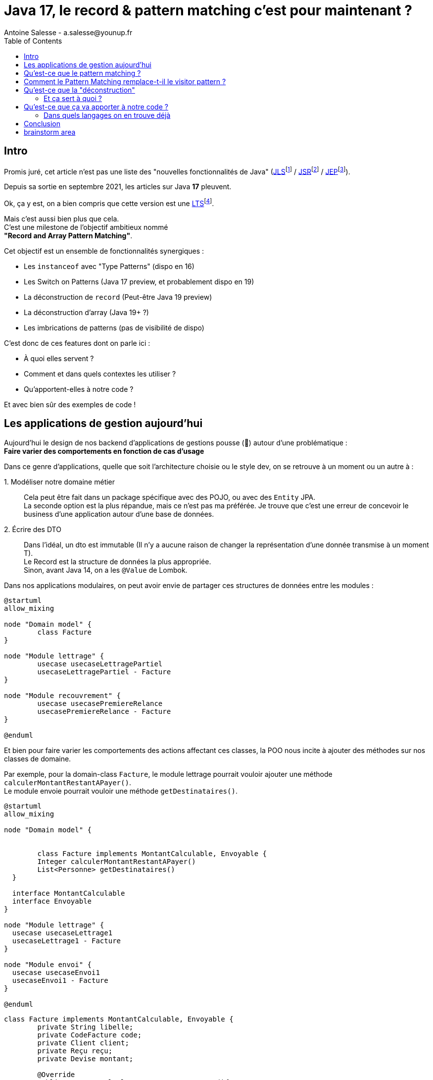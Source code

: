 = Java 17, le record & pattern matching c’est pour maintenant ?
Antoine Salesse - a.salesse@younup.fr
:toc:
:caution-caption: ⚠

== Intro

Promis juré, cet article n’est pas une liste des "nouvelles fonctionnalités de Java" (https://docs.oracle.com/javase/specs/jls/se17/html/index.html[JLS]footnote:[JLS : Java Language Specification] /
https://stackoverflow.com/a/51286665[JSR]footnote:[JSR : Java Specification Request] / https://stackoverflow.com/a/51286665[JEP]footnote:[JEP : JDK Enhancement Proposal]).

Depuis sa sortie en septembre 2021, les articles sur Java *17* pleuvent.

Ok, ça y est, on a bien compris que cette version est une https://stackoverflow.com/a/51286665[LTS]footnote:[LTS : Long Term Support].

Mais c’est aussi bien plus que cela. +
C’est une milestone de l’objectif ambitieux nommé +
*"Record and Array Pattern Matching"*.

Cet objectif est un ensemble de fonctionnalités synergiques :

* Les `instanceof` avec "Type Patterns" (dispo en 16)
* Les Switch on Patterns (Java 17 preview, et probablement dispo en 19)
* La déconstruction de `record` (Peut-être Java 19 preview)
* La déconstruction d’array (Java 19+ ?)
* Les imbrications de patterns (pas de visibilité de dispo)

C’est donc de ces features dont on parle ici :

* À quoi elles servent ?
* Comment et dans quels contextes les utiliser ?
* Qu’apportent-elles à notre code ?

Et avec bien sûr des exemples de code !

== Les applications de gestion aujourd’hui

Aujourd’hui le design de nos backend d’applications de gestions pousse (🌱) autour d’une problématique : +
*Faire varier des comportements en fonction de cas d’usage*

Dans ce genre d'applications, quelle que soit l'architecture choisie ou le style dev, on se retrouve à un moment ou un autre à :

1.{nbsp}Modéliser notre domaine métier ::
Cela peut être fait dans un package spécifique avec des POJO, ou avec des `Entity` JPA. +
La seconde option est la plus répandue, mais ce n'est pas ma préférée.
Je trouve que c'est une erreur de concevoir le business d'une application autour d'une base de données. +
2.{nbsp}Écrire des DTO ::
Dans l'idéal, un dto est immutable (Il n'y a aucune raison de changer la représentation d'une donnée transmise à un moment T). +
Le Record est la structure de données la plus appropriée. +
Sinon, avant Java 14, on a les `@Value` de Lombok.

Dans nos applications modulaires, on peut avoir envie de partager ces structures de données entre les modules :

[plantuml,a,png]
----
@startuml
allow_mixing

node "Domain model" {
	class Facture
}

node "Module lettrage" {
	usecase usecaseLettragePartiel
	usecaseLettragePartiel - Facture
}

node "Module recouvrement" {
	usecase usecasePremiereRelance
	usecasePremiereRelance - Facture
}

@enduml
----

Et bien pour faire varier les comportements des actions affectant ces classes, la POO nous incite à ajouter des méthodes sur nos classes de domaine. +
//En effet, c'est un Objet, il a un état, et il peut porter des méthodes consommant ou modifiant cet état.

Par exemple, pour la domain-class `Facture`, le module lettrage pourrait vouloir ajouter une méthode `calculerMontantRestantAPayer()`. +
Le module envoie pourrait vouloir une méthode `getDestinataires()`.

[plantuml,Modèle de domaine avec Facture et cas d'utilisation,png]
----
@startuml
allow_mixing

node "Domain model" {


	class Facture implements MontantCalculable, Envoyable {
	Integer calculerMontantRestantAPayer()
	List<Personne> getDestinataires()
  }

  interface MontantCalculable
  interface Envoyable
}

node "Module lettrage" {
  usecase usecaseLettrage1
  usecaseLettrage1 - Facture
}

node "Module envoi" {
  usecase usecaseEnvoi1
  usecaseEnvoi1 - Facture
}

@enduml
----

[source,java]
----
class Facture implements MontantCalculable, Envoyable {
	private String libelle;
	private CodeFacture code;
	private Client client;
	private Reçu reçu;
	private Devise montant;

	@Override
	public Integer calculerMontantRestantAPayer(){
		...
	}

	@Override
	public List<Personne> getDestinataires(){
		...
	}

	...
}
----

Au bout d'un moment, notre domain-class `Facture` a beaucoup de méthodes issues de différents modules. +
Le module lettrage utilise `Facture` et se retrouve à pouvoir appeler les méthodes du module d'envoi ; ce qui viole au moins :

* Le https://fr.wikipedia.org/wiki/Principe_de_s%C3%A9gr%C3%A9gation_des_interfaces[principe de ségrégation des interfaces]`
* Le https://fr.wikipedia.org/wiki/Principe_de_responsabilit%C3%A9_unique  [principe de responsabilité unique] (Car La class Document a maintenant 2 raisons de changer : le contexte _lettrage_ et le contexte _envoi_)

Effet bonus : Quand on change `Facture` dans le cadre du contexte _lettrage_, on doit recompiler/relivrer aussi le contexte _envoi_.

On veut alors *séparer la logique métier des structures sur lesquelles elle agit*.

Pour y parvenir, on utilisait jusque-là 3 patterns :

* Le https://en.wikipedia.org/wiki/Visitor_pattern#Sources_3[visitor pattern]footnote:["Today, to express ad-hoc polymorphic calculations like this we would use the cumbersome visitor pattern". source : https://openjdk.java.net/jeps/405]
* Le https://en.wikipedia.org/wiki/Delegation_pattern[delegate pattern]
* Le pattern service-everywhere avec des méthodes à 8 arguments (un anti-pattern d’après moi), qui nait de la programmation procédurale

Mais à présent avec Java 17, une quatrième solution élégante s’offre à nous : Le Pattern Matching.

== Qu’est-ce que le pattern matching ?

Je pense qu’on ne peut pas couper à la définition de Wikipédia :

[quote,https://en.wikipedia.org/wiki/Pattern_matching]
--
In computer science, pattern matching is the act of checking a given sequence of tokens for the presence of the constituents of some pattern.
--

On a tendance à penser alors aux expressions régulières, mais non, il ne s’agit pas de cela.

Là, les patterns à matcher sont des structures de données :

* Des classes
* Des interfaces
* Des array
* Et bien sûr des records !

Je trouve que le cas du matching sur `instanceof` avec Type-Pattern est le plus facile à comprendre. +
Avant Java 17, on avait ça :

[source,java]
----
if (facture instanceof FacturePayée) {
	lettrageService.lettrer(((FacturePayée) facture));
} else if (facture instanceof FactureDue) {
	recouvrementService.relancer(((FactureDue) facture));
}
----

Et à présent :

[source,java]
----
if (facture instanceof FacturePayée facturePayée) {
	lettrageService.lettrer(facturePayée);
} else if (facture instanceof FactureDue factureDue) {
	recouvrementService.relancer(factureDue);
}
----

Ici le pattern à matcher est l’appartenance aux classes `FacturePayée` et `FactureDue`.
On teste si l’instance a un des types, et une conversion implicite est faite vers une "binding variable" (`facturePayée` ou `factureDue`).

== Comment le Pattern Matching remplace-t-il le visitor pattern ?

J’ai promis des exemples de code, les voici.

Voici l'implémentation du visitor pattern avec le modèle de Facture :

[source,java]
----

interface FactureVisitable {
	default void accept(FactureVisitor factureVisitor) {
		factureVisitor.visit(this);
	}
}

abstract class Facture implements FactureVisitable {
}

class FacturePayée extends Facture {
}

class FactureDue extends Facture {
}

interface FactureVisitor {
	void visit(FacturePayée facturePayée);

	void visit(FactureDue factureDue);
}

interface ServiceLettrage {
	void lettrer(FacturePayée facturePayée);
}

interface ServiceRecouvrement {
	void relancer(FactureDue factureDue);
}

record MainFactureVisitor(ServiceLettrage serviceLettrage, ServiceRecouvrement serviceRecouvrement) implements FactureVisitor {

	@Override
	public void visit(FacturePayée facturePayée) {
		serviceLettrage.lettrer(facturePayée);
	}

	@Override
	public void visit(FactureDue factureDue) {
		serviceRecouvrement.relancer(factureDue);
	}
}

record FactureService(MainFactureVisitor mainFactureVisitor) {

	public void traiterFacture(Facture facture) {
		facture.accept(mainFactureVisitor);
	}
}

----

Et maintenant :

[source,java]
----
record FactureService(MainFactureVisitor mainFactureVisitor) {

	public void traiterFacture(Facture facture) {
		if (facture instanceof FacturePayée facturePayée) {
			lettrageService.lettrer(facturePayée);
		} else if (facture instanceof FactureDue factureDue) {
			recouvrementService.relancer(factureDue);
		}
	}
}
----

== Qu’est-ce que la "déconstruction"

Ce concept a un objectif similaire au I de SOLID : la ségrégation.

Si je reçois un objet avec 42 champs alors que j’en ai besoin que de 2, la "_deconstruction on pattern_" va m’aider.

Regardons ça avec du code.

J’ai mon énorme dto reçu :

[source,java]
----
public record Product(
  String type,
  String price,
  String name,
  // imaginez ici 39 autres champs
){}
----

Mais la règle métier que je veux appliquer ne porte que sur le `type` et le `price`.
Je peux alors étendre le concept de `instanceof` précédent, en lui ajoutant une déconstruction du Record "Product" :

[source,java]
----
if (object instanceof Product(String type, String price)) {
  myUseCase.execute(type, price);
}
----

Ici, `type` et `price` sont des "binding variables" générées implicitement si l’`object` match le pattern `Product`.

=== Et ça sert à quoi ?

Tout seul comme ça, pas encore grand-chose.

//Cela répond à un besoin fondamental des développeurs : faire varier des comportements à la Runtime. Pour un type on veut le comportement A, et pour un autre on veut le comportement B.

Pour le cas du `instanceof`, on gagne toutefois nettement en intelligibilité du code.

Comparez plutôt avec la méthode habituelle :

[source,java]
----
if (vehicle instanceof Car) {
  ((Car) vehicle).drive();
} else if (vehicle instanceof Plane) {
  ((Plane) vehicle).fly();
}
----

[source,java]
----
if (object instanceof Product) {
  String type = ((Product) object).type;
  String price = ((Product) object).price;
  myUseCase.execute(type, price);
}
----

Mais là où ça prend tout son intérêt, c’est quand on y ajoute le concept de classe scellée dans un "Switch on Pattern".

Voyons cela.

[source,java]
----
public sealed interface Document permits Invoice, Contract {}
public record Invoice(int amount, String buyer, String Seller) implements Document {}
public record Contract(List<String> parties, List<String> formalities, List<String> terms) implements Document {}
----

Ici, grâce au mécanisme de sceau (`sealed`), on indique au compilateur la liste exhaustive des implémentations de Document :

* Invoice
* Contract

Les DTO `Invoice` et `Contract` sont reçu dans les modules Customer, Administrator et Partner (1 module = 1 context métier).

Pour chaque implémentation, on veut effectuer des validations métiers différentes.

La méthode habituelle de la programmation orientée object, c’est d’avoir une méthode `void validate()` dans l’interface Document, et de la faire implémenter par Invoice et Contract.

Le problème avec ça, c’est que

Mettons alors qu’on reçoive un DTO Document.

Implémentons la sélection de la validation à appliquer à l’aide

[source,java]
----

----

Implémentons la sélection de la validation à appliquer à l’aide d’un "Switch on Pattern" :

[source,java]
----

----

== Qu’est-ce que ça va apporter à notre code ?

Plus de validation à la compile-time, et donc :

* Plus de sécurité
* Développer plus intuitivement (le compilateur nous dis ce qu’on a oublié)
* Faire émerger de meilleurs designs

=== Dans quels langages on en trouve déjà

* https://docs.scala-lang.org/tour/pattern-matching.html[Scala]
* https://doc.rust-lang.org/rust-by-example/flow_control/match.html[Rust]

== Conclusion

== brainstorm area

* Pattern guards, Guarded Pattern
* Sealed classes
* Expressivité
* Le pattern matching permet de séparer la logique métier des entités sur lesquelles elle agit (Tout comme le pattern Visitor).